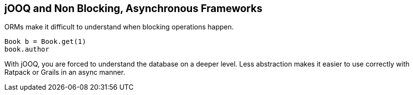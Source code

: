 == jOOQ and Non Blocking, Asynchronous Frameworks

ORMs make it difficult to understand when blocking operations happen. 

[source,java]
----
Book b = Book.get(1)
book.author
----

With jOOQ, you are forced to understand the database on a deeper level. Less abstraction makes it easier to use correctly with Ratpack or Grails in an async manner.

